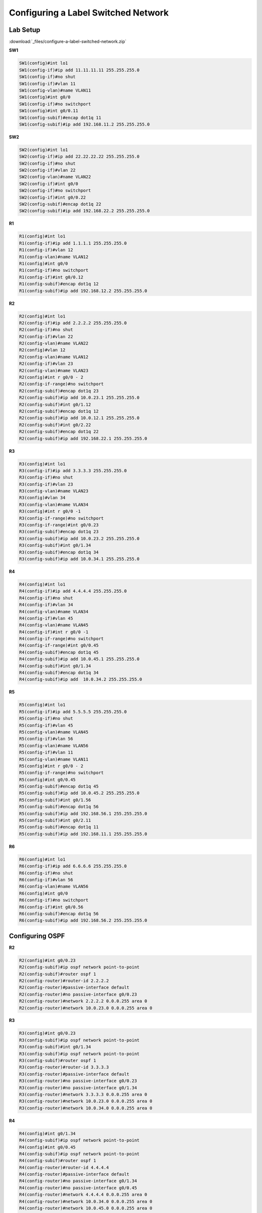 Configuring a Label Switched Network
====================================

Lab Setup
---------

.. image:: _images/mpls-8.png

:download:`_files/configure-a-label-switched-network.zip`

**SW1**

.. code-block::

  SW1(config)#int lo1
  SW1(config-if)#ip add 11.11.11.11 255.255.255.0
  SW1(config-if)#no shut
  SW1(config-if)#vlan 11
  SW1(config-vlan)#name VLAN11
  SW1(config)#int g0/0
  SW1(config-if)#no switchport
  SW1(config)#int g0/0.11
  SW1(config-subif)#encap dot1q 11
  SW1(config-subif)#ip add 192.168.11.2 255.255.255.0

**SW2**

.. code-block::

  SW2(config)#int lo1
  SW2(config-if)#ip add 22.22.22.22 255.255.255.0
  SW2(config-if)#no shut
  SW2(config-if)#vlan 22
  SW2(config-vlan)#name VLAN22
  SW2(config-if)#int g0/0
  SW2(config-if)#no switchport
  SW2(config-if)#int g0/0.22
  SW2(config-subif)#encap dot1q 22
  SW2(config-subif)#ip add 192.168.22.2 255.255.255.0

**R1**

.. code-block::

  R1(config)#int lo1
  R1(config-if)#ip add 1.1.1.1 255.255.255.0
  R1(config-if)#vlan 12
  R1(config-vlan)#name VLAN12
  R1(config)#int g0/0
  R1(config-if)#no switchport
  R1(config-if)#int g0/0.12
  R1(config-subif)#encap dot1q 12
  R1(config-subif)#ip add 192.168.12.2 255.255.255.0

**R2**

.. code-block::

  R2(config)#int lo1
  R2(config-if)#ip add 2.2.2.2 255.255.255.0
  R2(config-if)#no shut
  R2(config-if)#vlan 22
  R2(config-vlan)#name VLAN22
  R2(config)#vlan 12
  R2(config-vlan)#name VLAN12
  R2(config-if)#vlan 23
  R2(config-vlan)#name VLAN23
  R2(config)#int r g0/0 - 2
  R2(config-if-range)#no switchport
  R2(config-subif)#encap dot1q 23
  R2(config-subif)#ip add 10.0.23.1 255.255.255.0
  R2(config-subif)#int g0/1.12
  R2(config-subif)#encap dot1q 12
  R2(config-subif)#ip add 10.0.12.1 255.255.255.0
  R2(config-subif)#int g0/2.22
  R2(config-subif)#encap dot1q 22
  R2(config-subif)#ip add 192.168.22.1 255.255.255.0

**R3**

.. code-block::

  R3(config)#int lo1
  R3(config-if)#ip add 3.3.3.3 255.255.255.0
  R3(config-if)#no shut
  R3(config-if)#vlan 23
  R3(config-vlan)#name VLAN23
  R3(config)#vlan 34
  R3(config-vlan)#name VLAN34
  R3(config)#int r g0/0 -1
  R3(config-if-range)#no switchport
  R3(config-if-range)#int g0/0.23
  R3(config-subif)#encap dot1q 23
  R3(config-subif)#ip add 10.0.23.2 255.255.255.0
  R3(config-subif)#int g0/1.34
  R3(config-subif)#encap dot1q 34
  R3(config-subif)#ip add 10.0.34.1 255.255.255.0

**R4**

.. code-block::

  R4(config)#int lo1
  R4(config-if)#ip add 4.4.4.4 255.255.255.0
  R4(config-if)#no shut
  R4(config-if)#vlan 34
  R4(config-vlan)#name VLAN34
  R4(config-if)#vlan 45
  R4(config-vlan)#name VLAN45
  R4(config-if)#int r g0/0 -1
  R4(config-if-range)#no switchport
  R4(config-if-range)#int g0/0.45
  R4(config-subif)#encap dot1q 45
  R4(config-subif)#ip add 10.0.45.1 255.255.255.0
  R4(config-subif)#int g0/1.34
  R4(config-subif)#encap dot1q 34
  R4(config-subif)#ip add  10.0.34.2 255.255.255.0

**R5**

.. code-block::

  R5(config)#int lo1
  R5(config-if)#ip add 5.5.5.5 255.255.255.0
  R5(config-if)#no shut
  R5(config-if)#vlan 45
  R5(config-vlan)#name VLAN45
  R5(config-if)#vlan 56
  R5(config-vlan)#name VLAN56
  R5(config-if)#vlan 11
  R5(config-vlan)#name VLAN11
  R5(config)#int r g0/0 - 2
  R5(config-if-range)#no switchport
  R5(config)#int g0/0.45
  R5(config-subif)#encap dot1q 45
  R5(config-subif)#ip add 10.0.45.2 255.255.255.0
  R5(config-subif)#int g0/1.56
  R5(config-subif)#encap dot1q 56
  R5(config-subif)#ip add 192.168.56.1 255.255.255.0
  R5(config-subif)#int g0/2.11
  R5(config-subif)#encap dot1q 11
  R5(config-subif)#ip add 192.168.11.1 255.255.255.0

**R6**

.. code-block::

  R6(config)#int lo1
  R6(config-if)#ip add 6.6.6.6 255.255.255.0
  R6(config-if)#no shut
  R6(config-if)#vlan 56
  R6(config-vlan)#name VLAN56
  R6(config)#int g0/0
  R6(config-if)#no switchport
  R6(config-if)#int g0/0.56
  R6(config-subif)#encap dot1q 56
  R6(config-subif)#ip add 192.168.56.2 255.255.255.0

Configuring OSPF
----------------

**R2**

.. code-block::

  R2(config)#int g0/0.23
  R2(config-subif)#ip ospf network point-to-point
  R2(config-subif)#router ospf 1
  R2(config-router)#router-id 2.2.2.2
  R2(config-router)#passive-interface default
  R2(config-router)#no passive-interface g0/0.23
  R2(config-router)#network 2.2.2.2 0.0.0.255 area 0
  R2(config-router)#network 10.0.23.0 0.0.0.255 area 0

**R3**

.. code-block::

  R3(config)#int g0/0.23
  R3(config-subif)#ip ospf network point-to-point
  R3(config-subif)#int g0/1.34
  R3(config-subif)#ip ospf network point-to-point
  R3(config-subif)#router ospf 1
  R3(config-router)#router-id 3.3.3.3
  R3(config-router)#passive-interface default
  R3(config-router)#no passive-interface g0/0.23
  R3(config-router)#no passive-interface g0/1.34
  R3(config-router)#network 3.3.3.3 0.0.0.255 area 0
  R3(config-router)#network 10.0.23.0 0.0.0.255 area 0
  R3(config-router)#network 10.0.34.0 0.0.0.255 area 0

**R4**

.. code-block::

  R4(config)#int g0/1.34
  R4(config-subif)#ip ospf network point-to-point
  R4(config)#int g0/0.45
  R4(config-subif)#ip ospf network point-to-point
  R4(config-subif)#router ospf 1
  R4(config-router)#router-id 4.4.4.4
  R4(config-router)#passive-interface default
  R4(config-router)#no passive-interface g0/1.34
  R4(config-router)#no passive-interface g0/0.45
  R4(config-router)#network 4.4.4.4 0.0.0.255 area 0
  R4(config-router)#network 10.0.34.0 0.0.0.255 area 0
  R4(config-router)#network 10.0.45.0 0.0.0.255 area 0

**R5**

.. code-block::

  R5(config)#int g0/0.45
  R5(config-subif)#ip ospf network point-to-point
  R5(config-subif)#router ospf 1
  R5(config-router)#router-id 5.5.5.5
  R5(config-router)#passive-interface default
  R5(config-router)#no passive-interface g0/0.45
  R5(config-router)#network 5.5.5.5 0.0.0.255 area 0
  R5(config-router)#network 10.0.45.0 0.0.0.255 area 0

Configuring MPLS
----------------

**R2**

.. code-block::

  R2(config)#mpls ip
  R2(config)#mpls ldp router-id lo1
  R2(config)#mpls label protocol ldp
  R2(config)#mpls label range 200 299
  R2(config)#int g0/0.23
  R2(config-subif)#mpls ip
  R2(config-subif)#end

**R3**

.. code-block::

  R3(config)#mpls ip
  R3(config)#mpls ldp router-id lo1
  R3(config)#mpls label protocol ldp
  R3(config)#mpls label range 300 399
  R3(config)#int g0/0.23
  R3(config-subif)#mpls ip
  R3(config-subif)#int g0/1.34
  R3(config-subif)#mpls ip

**R4**

.. code-block::

  R4(config)#mpls ip
  R4(config)#mpls ldp router-id lo1
  R4(config)#mpls label protocol ldp
  R4(config)#mpls label range 400 499
  R4(config)#int g0/1.34
  R4(config-subif)#mpls ip
  R4(config-subif)#int g0/
  R4(config-subif)#int g0/0.45
  R4(config-subif)#mpls ip

**R5**

.. code-block::

  R5(config)#mpls ip
  R5(config)#mpls ldp router-id lo1
  R5(config)#mpls label protocol ldp
  R5(config)#mpls label protocol ldp
  R5(config)#mpls label range 500 599
  R5(config)#int g0/0.45
  R5(config-subif)#mpls ip

Verifying MPLS Forwarding
-------------------------

**Show the RIB**

.. code-block::

  R4#sh ip route
  Codes: L - local, C - connected, S - static, R - RIP, M - mobile, B - BGP
         D - EIGRP, EX - EIGRP external, O - OSPF, IA - OSPF inter area
         N1 - OSPF NSSA external type 1, N2 - OSPF NSSA external type 2
         E1 - OSPF external type 1, E2 - OSPF external type 2
         i - IS-IS, su - IS-IS summary, L1 - IS-IS level-1, L2 - IS-IS level-2
         ia - IS-IS inter area, * - candidate default, U - per-user static route
         o - ODR, P - periodic downloaded static route, H - NHRP, l - LISP
         a - application route
         + - replicated route, % - next hop override

  Gateway of last resort is not set

        2.0.0.0/32 is subnetted, 1 subnets
  O        2.2.2.2 [110/3] via 10.0.34.1, 00:33:53, GigabitEthernet0/1.34
        3.0.0.0/32 is subnetted, 1 subnets
  O        3.3.3.3 [110/2] via 10.0.34.1, 00:33:53, GigabitEthernet0/1.34
        4.0.0.0/8 is variably subnetted, 2 subnets, 2 masks
  C        4.4.4.0/24 is directly connected, Loopback1
  L        4.4.4.4/32 is directly connected, Loopback1
        5.0.0.0/32 is subnetted, 1 subnets
  O        5.5.5.5 [110/2] via 10.0.45.2, 00:30:31, GigabitEthernet0/0.45
        10.0.0.0/8 is variably subnetted, 5 subnets, 2 masks
  O        10.0.23.0/24 [110/2] via 10.0.34.1, 00:33:53, GigabitEthernet0/1.34
  C        10.0.34.0/24 is directly connected, GigabitEthernet0/1.34
  L        10.0.34.2/32 is directly connected, GigabitEthernet0/1.34
  C        10.0.45.0/24 is directly connected, GigabitEthernet0/0.45
  L        10.0.45.1/32 is directly connected, GigabitEthernet0/0.45

**Show the LIB**

.. code-block::

  R2#sh mpls ldp bindings
    lib entry: 2.2.2.0/24, rev 2
    local binding:  label: imp-null
    lib entry: 3.3.3.3/32, rev 4
    local binding:  label: 200
    lib entry: 4.4.4.4/32, rev 6
    local binding:  label: 201
    lib entry: 10.0.12.0/24, rev 8
    local binding:  label: imp-null
    lib entry: 10.0.23.0/24, rev 10
    local binding:  label: imp-null
    lib entry: 10.0.34.0/24, rev 12
    local binding:  label: 202
    lib entry: 10.0.45.0/24, rev 14
    local binding:  label: 203
    lib entry: 192.168.12.0/24, rev 16
    local binding:  label: imp-null
    lib entry: 192.168.22.0/24, rev 18
    local binding:  label: imp-null

**Show the FIB**

.. code-block::

  R2#sh ip cef
  Prefix               Next Hop             Interface
  0.0.0.0/0            no route
  0.0.0.0/8            drop
  0.0.0.0/32           receive
  2.2.2.0/24           attached             Loopback1
  2.2.2.0/32           receive              Loopback1
  2.2.2.2/32           receive              Loopback1
  2.2.2.255/32         receive              Loopback1
  3.3.3.3/32           10.0.23.2            GigabitEthernet0/0.23
  4.4.4.4/32           10.0.23.2            GigabitEthernet0/0.23
  5.5.5.5/32           10.0.23.2            GigabitEthernet0/0.23
  10.0.12.0/24         attached             GigabitEthernet0/1.12
  10.0.12.0/32         receive              GigabitEthernet0/1.12
  10.0.12.1/32         receive              GigabitEthernet0/1.12
  10.0.12.255/32       receive              GigabitEthernet0/1.12
  10.0.23.0/24         attached             GigabitEthernet0/0.23
  10.0.23.0/32         receive              GigabitEthernet0/0.23
  10.0.23.1/32         receive              GigabitEthernet0/0.23
  10.0.23.2/32         attached             GigabitEthernet0/0.23
  10.0.23.255/32       receive              GigabitEthernet0/0.23
  10.0.34.0/24         10.0.23.2            GigabitEthernet0/0.23
  10.0.45.0/24         10.0.23.2            GigabitEthernet0/0.23
  Prefix               Next Hop             Interface
  127.0.0.0/8          drop
  192.168.12.0/24      attached             GigabitEthernet0/0.12
  192.168.12.0/32      receive              GigabitEthernet0/0.12
  192.168.12.2/32      receive              GigabitEthernet0/0.12
  192.168.12.255/32    receive              GigabitEthernet0/0.12
  192.168.22.0/24      attached             GigabitEthernet0/2.22
  192.168.22.0/32      receive              GigabitEthernet0/2.22
  192.168.22.1/32      receive              GigabitEthernet0/2.22
  192.168.22.255/32    receive              GigabitEthernet0/2.22
  224.0.0.0/4          drop
  224.0.0.0/24         receive
  240.0.0.0/4          drop
  255.255.255.255/32   receive

**Show the LFIB**

.. code-block::

  R4#sh mpls forwarding-table
  Local      Outgoing   Prefix           Bytes Label   Outgoing   Next Hop
  Label      Label      or Tunnel Id     Switched      interface
  400        No Label   3.3.3.3/32       0             Gi0/1.34   10.0.34.1
  401        300        2.2.2.2/32       0             Gi0/1.34   10.0.34.1
  402        Pop Label  10.0.23.0/24     590           Gi0/1.34   10.0.34.1
  403        No Label   5.5.5.5/32       0             Gi0/0.45   10.0.45.2

**Debug MPLS**

.. code-block::

  R2#ping 5.5.5.5 so lo1 repeat 1
  Type escape sequence to abort.
  Sending 1, 100-byte ICMP Echos to 5.5.5.5, timeout is 2 seconds:
  Packet sent with a source address of 2.2.2.2
  !
  Success rate is 100 percent (1/1), round-trip min/avg/max = 23/23/23 ms
  R3#debug mpls packet
  Feb 16 09:04:31.397: MPLS les: Gi0/0.23: rx: Len 122 Stack {303 0 255} - ipv4 data s:2.2.2.2 d:5.5.5.5 ttl:255 tos:0 prot:1
  Feb 16 09:04:31.397: MPLS les: Gi0/1.34: tx: Len 122 Stack {403 0 254} - ipv4 data s:2.2.2.2 d:5.5.5.5 ttl:255 tos:0 prot:1
  Feb 16 09:04:31.409: MPLS les: Gi0/1.34: rx: Len 122 Stack {300 0 254} - ipv4 data s:5.5.5.5 d:2.2.2.2 ttl:255 tos:0 prot:1
  R4#debug mpls packet
  Feb 16 09:19:05.258: MPLS les: Gi0/1.34: rx: Len 122 Stack {403 0 254} - ipv4 data s:2.2.2.2 d:5.5.5.5 ttl:255 tos:0 prot:1
  Feb 16 09:19:05.261: MPLS les: Gi0/0.45: rx: Len 122 Stack {401 0 255} - ipv4 data s:5.5.5.5 d:2.2.2.2 ttl:255 tos:0 prot:1
  Feb 16 09:19:05.261: MPLS les: Gi0/1.34: tx: Len 122 Stack {300 0 254} - ipv4 data s:5.5.5.5 d:2.2.2.2 ttl:255 tos:0 prot:1
